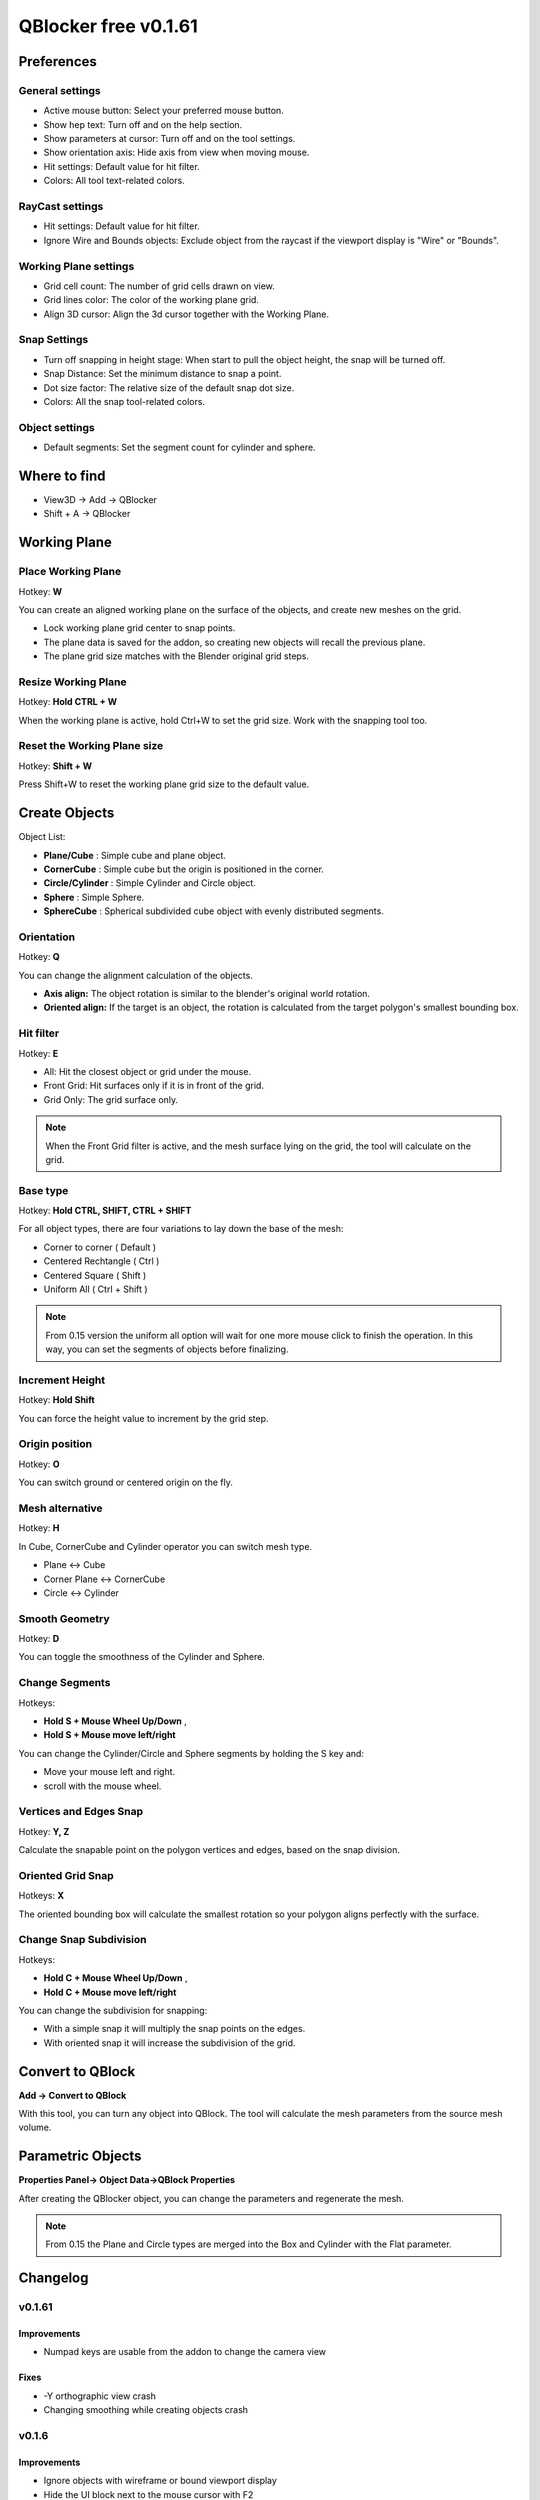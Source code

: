 QBlocker free v0.1.61
#####################

Preferences
***********

General settings
================
* Active mouse button: Select your preferred mouse button.
* Show hep text: Turn off and on the help section.
* Show parameters at cursor: Turn off and on the tool settings.
* Show orientation axis: Hide axis from view when moving mouse.
* Hit settings: Default value for hit filter.
* Colors: All tool text-related colors.

RayCast settings
================
* Hit settings: Default value for hit filter.
* Ignore Wire and Bounds objects: Exclude object from the raycast if the viewport display is "Wire" or "Bounds".

Working Plane settings
======================
* Grid cell count: The number of grid cells drawn on view.
* Grid lines color: The color of the working plane grid.
* Align 3D cursor: Align the 3d cursor together with the Working Plane.

Snap Settings
=============
* Turn off snapping in height stage: When start to pull the object height, the snap will be turned off.
* Snap Distance: Set the minimum distance to snap a point.
* Dot size factor: The relative size of the default snap dot size.
* Colors: All the snap tool-related colors.


Object settings
===============
* Default segments: Set the segment count for cylinder and sphere.

.. image:: _static/img_preferences5.png
   :width: 481px

.. raw:: html

   <hr>

Where to find
*************
* View3D -> Add -> QBlocker
* Shift + A -> QBlocker

.. image:: _static/img_addmenu3.png
   :width: 326px

.. raw:: html

   <hr>

Working Plane
*************

Place Working Plane
===================

Hotkey: **W**

You can create an aligned working plane on the surface of the objects, and create new meshes on the grid.

* Lock working plane grid center to snap points.
* The plane data is saved for the addon, so creating new objects will recall the previous plane.
* The plane grid size matches with the Blender original grid steps.

.. image:: _static/gif_workingplane1.gif
   :width: 320px

.. image:: _static/gif_workingplane2.gif
   :width: 320px

Resize Working Plane
====================

Hotkey: **Hold CTRL + W**

When the working plane is active, hold Ctrl+W to set the grid size.
Work with the snapping tool too.

Reset the Working Plane size
============================

Hotkey: **Shift + W**

Press Shift+W to reset the working plane grid size to the default value.

.. raw:: html

   <hr>

Create Objects
**************

Object List:

* **Plane/Cube** : Simple cube and plane object.
* **CornerCube** : Simple cube but the origin is positioned in the corner.
* **Circle/Cylinder** : Simple Cylinder and Circle object.
* **Sphere** : Simple Sphere.
* **SphereCube** : Spherical subdivided cube object with evenly distributed segments.

Orientation
===========

Hotkey: **Q**

You can change the alignment calculation of the objects.

* **Axis align:** The object rotation is similar to the blender's original world rotation.
* **Oriented align:** If the target is an object, the rotation is calculated from the target polygon's smallest bounding box.

.. image:: _static/gif_alignments.gif
   :width: 320px

Hit filter
==========

Hotkey: **E**

* All: Hit the closest object or grid under the mouse.
* Front Grid: Hit surfaces only if it is in front of the grid.
* Grid Only: The grid surface only.

.. image:: _static/gif_ignore_grid.gif
   :width: 320px

.. note:: When the Front Grid filter is active, and the mesh surface lying on the grid, the tool will calculate on the grid.

Base type
=========

Hotkey: **Hold CTRL, SHIFT, CTRL + SHIFT**

For all object types, there are four variations to lay down the base of the mesh:

* Corner to corner ( Default )
* Centered Rechtangle ( Ctrl )
* Centered Square ( Shift )
* Uniform All ( Ctrl + Shift )

.. image:: _static/gif_basetype_1.gif
   :width: 320px

.. image:: _static/gif_basetype_2.gif
   :width: 320px

.. image:: _static/gif_basetype_3.gif
   :width: 320px

.. image:: _static/gif_basetype_4.gif
   :width: 320px

.. note:: From 0.15 version the uniform all option will wait for one more mouse click to finish the operation. In this way, you can set the segments of objects before finalizing.


Increment Height
================

Hotkey: **Hold Shift**

You can force the height value to increment by the grid step.

.. image:: _static/gif_increment.gif
   :width: 320px

Origin position
===============

Hotkey: **O**

You can switch ground or centered origin on the fly.

.. image:: _static/gif_centered.gif
   :width: 320px

Mesh alternative
================

Hotkey: **H**

In Cube, CornerCube and Cylinder operator you can switch mesh type.

* Plane <-> Cube
* Corner Plane <-> CornerCube
* Circle <-> Cylinder 

.. image:: _static/gif_flat.gif
   :width: 320px

Smooth Geometry
===============

Hotkey: **D**

You can toggle the smoothness of the Cylinder and Sphere.

.. image:: _static/gif_smooth.gif
   :width: 320px

Change Segments
===============

Hotkeys:

* **Hold S + Mouse Wheel Up/Down** , 
* **Hold S + Mouse move left/right**

You can change the Cylinder/Circle and Sphere segments by holding the S key and:

* Move your mouse left and right.
* scroll with the mouse wheel.

.. image:: _static/gif_segments.gif
   :width: 320px

Vertices and Edges Snap
=======================

Hotkey: **Y, Z**

Calculate the snapable point on the polygon vertices and edges, based on the snap division.

.. image:: _static/gif_snap_base.gif
   :width: 320px


Oriented Grid Snap
==================

Hotkeys: **X**

The oriented bounding box will calculate the smallest rotation so your polygon aligns perfectly with the surface.

.. image:: _static/gif_snap_orient.gif
   :width: 320px

Change Snap Subdivision
=======================

Hotkeys:

* **Hold C + Mouse Wheel Up/Down** , 
* **Hold C + Mouse move left/right**

You can change the subdivision for snapping:

* With a simple snap it will multiply the snap points on the edges.
* With oriented snap it will increase the subdivision of the grid.

.. image:: _static/gif_snap_segments.gif
   :width: 320px

.. raw:: html

   <hr>

Convert to QBlock
*****************

**Add -> Convert to QBlock**

With this tool, you can turn any object into QBlock. 
The tool will calculate the mesh parameters from the source mesh volume.

.. image:: _static/img_turnintoqblock.png
   :width: 282px

.. raw:: html

   <hr>

Parametric Objects
******************

**Properties Panel-> Object Data->QBlock Properties**

After creating the QBlocker object, you can change the parameters and regenerate the mesh.

.. image:: _static/img_parametric.png
   :width: 328px

.. note:: From 0.15 the Plane and Circle types are merged into the Box and Cylinder with the Flat parameter.

.. raw:: html

   <hr>

Changelog
*********

v0.1.61
=======

Improvements
~~~~~~~~~~~~
* Numpad keys are usable from the addon to change the camera view

Fixes
~~~~~
* -Y orthographic view crash
* Changing smoothing while creating objects crash


v0.1.6
======

Improvements
~~~~~~~~~~~~
* Ignore objects with wireframe or bound viewport display
* Hide the UI block next to the mouse cursor with F2
* 3D cursor set to the working plane center

Changes
~~~~~~~
* F1 and F2 keys change the addon preference values directly

Fixes
~~~~~
* Height increment with shift key can stuck
* Raycast can fail and crash the addon in some cases

v0.1.54
=======
Fixes
~~~~~
* Blender 4.1 compatibility fix.

Improvements
~~~~~~~~~~~~
* UV map channel created for objects


v0.1.53
=======
Fixes
~~~~~
* Blender 4.0 compatibility fix.


v0.1.51
=======
Fixes
~~~~~
* Fix inverted normals issue.
* Blender 2.91 compatibility fix.


v0.1.5
======
New features
~~~~~~~~~~~~
* Convert to qblock tool.
* Edit mode object creation.
* Sphere cube and Corner cube objects.
* Grid hit only option. **E**
* Change working plane size. **CTRL+W**
* Snapping turning off in height stage. (Can change in preferences.)

Improvements
~~~~~~~~~~~~
* Change mesh and snap segments with the same key for mouse scroll and pen move.
* Help section improvements. Toggle with **F1**.
* Lots of code simplifications and optimization.
* Plane and Circle QObject merged into the Cube and Cylinder objects with the Flat parameter.

Fixes
~~~~~
* Segments slider number at the start position to avoid going offscreen.
* Snap subdivision generates subpoints on grid edges too. 
* Uniform scale object creation wait for another mouse click to allow changing the segments.
* Setting the Cylinder and Sphere radius to 0 crashes the tool.
* Cylinder depth parameter now in world unit.

v0.1.4
======
* Additional addon settings for colors and scales.
* New option to ignore mesh behind the grid with **E** key.
* Parametric objects.
* QBlocker panel removed from the context menu.

v0.1.3
======
* Default segments count in preferences.
* The closest snap point is now calculated by distance.
* Snap variations now mapped to **Y(Z)** and **X** keys.
* Change snap subdivision can be changed by holding the **C** key and using the mouse wheel.
* Creating object in **local view** now remain visible.
* **BaseTypes** now can be set with the ctrl and shift keys.
* New **Turn into Cylinder** tool.

v0.1.2
======
* **Axis and Oriented** coordinate systems.
* **Working Space** feature.
* Axis orientation is now aligned to Blender World.
* Optional Hold or Toggle settings for snap-in preferences.
* High-resolution text row gap fixed.
* New object created into the active collection.

v0.1.1
======
* Add **Plane** and **Circle** mesh alternatives for operators.
* **"Resolution Scale"** in **"Preferences"** now affect addon ui text size.
* Snap points can now be generated on objects with modifiers.
* Activate Snap remapped to **'CTRL'** key to avoid Maya like camera control.
* Exiting addon while creating mesh now deletes unfinished objects.
* Tweak segments when holding **'S'** now locks mesh height.
* Shader Compile Error fixed.
* Addon has a unique preference for select_mouse to avoid custom keymap issues.